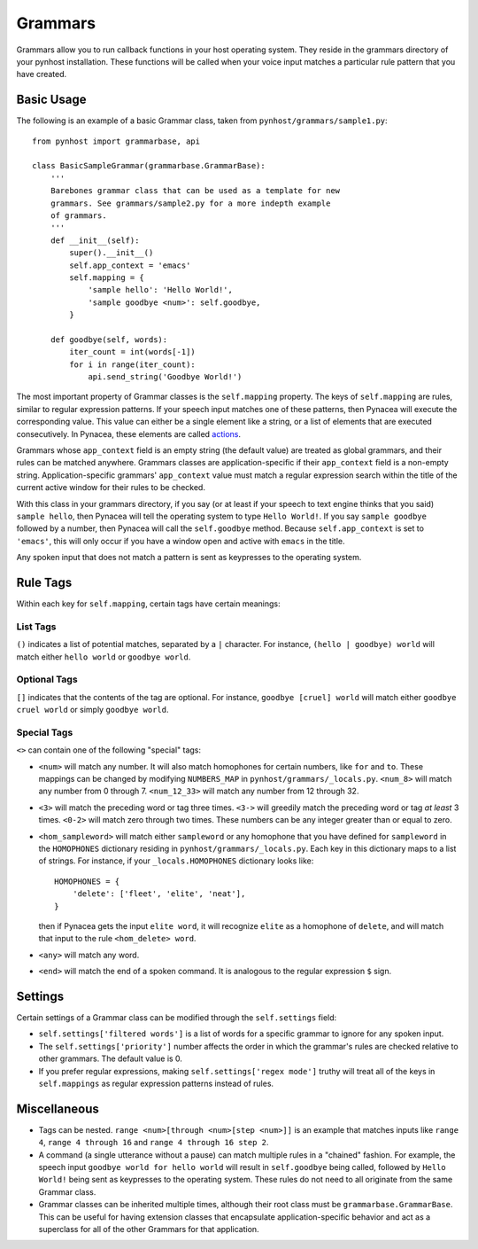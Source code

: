 Grammars
==============

Grammars allow you to run callback functions in your host operating system.
They reside in the grammars directory of your pynhost installation.
These functions will be called when your voice input matches a particular rule
pattern that you have created.

Basic Usage
------------

The following is an example of a basic Grammar class, taken from
``pynhost/grammars/sample1.py``::

    from pynhost import grammarbase, api

    class BasicSampleGrammar(grammarbase.GrammarBase):
        '''
        Barebones grammar class that can be used as a template for new
        grammars. See grammars/sample2.py for a more indepth example
        of grammars.
        '''
        def __init__(self):
            super().__init__()
            self.app_context = 'emacs'
            self.mapping = {
                'sample hello': 'Hello World!',
                'sample goodbye <num>': self.goodbye,
            }

        def goodbye(self, words):
            iter_count = int(words[-1])
            for i in range(iter_count):
                api.send_string('Goodbye World!')

The most important property of Grammar classes is the ``self.mapping`` property. The keys of ``self.mapping`` are rules, similar to regular expression patterns. If your speech input matches one of these patterns, then Pynacea will execute the corresponding value. This value can either be a single element like a string, or a list of elements that are executed consecutively. In Pynacea, these elements are called `actions <actions.html>`_.

Grammars whose ``app_context`` field is an empty string (the default value) are treated as global grammars, and their rules can be matched anywhere. Grammars classes are application-specific if their ``app_context`` field is a non-empty string. Application-specific grammars' ``app_context`` value must match a regular expression search within the title of the current active window for their rules to be checked. 

With this class in your grammars directory, if you say (or at least if your speech to text engine thinks that you said) ``sample hello``, then Pynacea will tell the operating system to type ``Hello World!``. If you say ``sample goodbye`` followed by a number, then Pynacea will call the ``self.goodbye`` method. Because ``self.app_context`` is set to ``'emacs'``, this will only occur if you have a window open and active with ``emacs`` in the title.

Any spoken input that does not match a pattern is sent as keypresses to the operating system.

Rule Tags
-----------

Within each key for ``self.mapping``, certain tags have certain meanings:

List Tags
^^^^^^^^^^^

``()`` indicates a list of potential matches, separated by a ``|`` character. For instance, ``(hello | goodbye) world`` will match either ``hello world`` or ``goodbye world``.

Optional Tags
^^^^^^^^^^^^^^

``[]`` indicates that the contents of the tag are optional. For instance, ``goodbye [cruel] world`` will match either ``goodbye cruel world`` or simply ``goodbye world``.

Special Tags
^^^^^^^^^^^^^
``<>`` can contain one of the following "special" tags:

* ``<num>`` will match any number. It will also match homophones for certain numbers, like ``for`` and ``to``. These mappings can be changed by modifying ``NUMBERS_MAP`` in ``pynhost/grammars/_locals.py``. ``<num_8>`` will match any number from 0 through 7. ``<num_12_33>`` will match any number from 12 through 32.
* ``<3>`` will match the preceding word or tag three times. ``<3->`` will greedily match the preceding word or tag *at least* 3 times. ``<0-2>`` will match zero through two times. These numbers can be any integer greater than or equal to zero.
* ``<hom_sampleword>`` will match either ``sampleword`` or any homophone that you have defined for ``sampleword`` in the ``HOMOPHONES`` dictionary residing in ``pynhost/grammars/_locals.py``. Each key in this dictionary maps to a list of strings. For instance, if your ``_locals.HOMOPHONES`` dictionary looks like::
    
    HOMOPHONES = {
        'delete': ['fleet', 'elite', 'neat'],
    }

  then if Pynacea gets the input ``elite word``, it will recognize ``elite`` as a homophone of ``delete``, and will match that input to the rule ``<hom_delete> word``.
* ``<any>`` will match any word.
* ``<end>`` will match the end of a spoken command. It is analogous to the regular expression ``$`` sign.

Settings
---------
Certain settings of a Grammar class can be modified through the ``self.settings`` field:

* ``self.settings['filtered words']`` is a list of words for a specific grammar to ignore for any spoken input.

* The ``self.settings['priority']`` number affects the order in which the grammar's rules are checked relative to other grammars. The default value is 0.

* If you prefer regular expressions, making ``self.settings['regex mode']`` truthy will treat all of the keys in ``self.mappings`` as regular expression patterns instead of rules.

Miscellaneous
--------------

* Tags can be nested. ``range <num>[through <num>[step <num>]]`` is an example that matches inputs like ``range 4``, ``range 4 through 16`` and ``range 4 through 16 step 2``.

* A command (a single utterance without a pause) can match multiple rules in a "chained" fashion. For example, the speech input ``goodbye world for hello world`` will result in ``self.goodbye`` being called, followed by ``Hello World!`` being sent as keypresses to the operating system. These rules do not need to all originate from the same Grammar class.

* Grammar classes can be inherited multiple times, although their root class must be ``grammarbase.GrammarBase``. This can be useful for having extension classes that encapsulate application-specific behavior and act as a superclass for all of the other Grammars for that application.